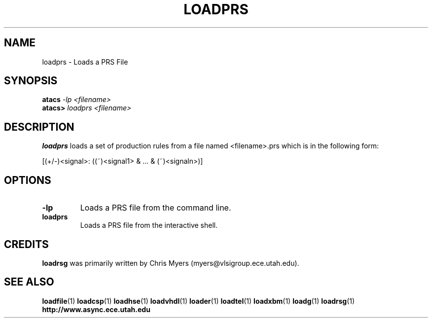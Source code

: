 .TH LOADPRS 1 "28 September 2001" "" ""
.SH NAME
loadprs \- Loads a PRS File
.SH SYNOPSIS
.nf
.BI atacs " -lp <filename>"
.br
.BI atacs> " loadprs <filename>"
.fi
.SH DESCRIPTION
.B loadprs
loads a set of production rules from a file
named <filename>.prs which is in the following form:
.PP
[(+/-)<signal>: ((~)<signal1> & ... & (~)<signaln>)]
.SH OPTIONS
.TP
.BI \-lp
Loads a PRS file from the command line.
.TP
.BI loadprs
Loads a PRS file from the interactive shell.
.SH CREDITS
.B loadrsg
was primarily written by Chris Myers (myers@vlsigroup.ece.utah.edu).
.SH "SEE ALSO"
.BR loadfile (1)
.BR loadcsp (1)
.BR loadhse (1)
.BR loadvhdl (1)
.BR loader (1)
.BR loadtel (1)
.BR loadxbm (1)
.BR loadg (1)
.BR loadrsg (1)
.BR http://www.async.ece.utah.edu
